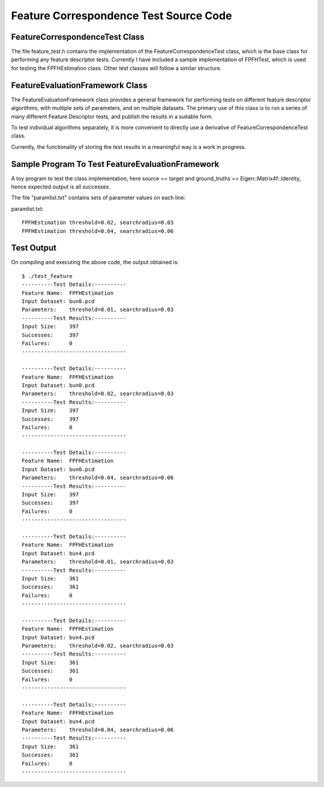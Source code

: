 Feature Correspondence Test Source Code
=======================================
   
.. _feature_test:

FeatureCorrespondenceTest Class
-------------------------------

The file feature_test.h contains the implementation of the FeatureCorrespondenceTest class, which is the base class for performing any feature descriptor tests.
Currently I have included a sample implementation of FPFHTest, which is used for testing the FPFHEstimation class. Other test classes will follow a similar structure. 

.. code-block:: cpp
   :linenos:
   
	#include <vector>
	#include <map>
	
	#include <boost/shared_ptr.hpp>
	#include <boost/lexical_cast.hpp>
	
	#include <pcl/pcl_base.h>
	#include <pcl/point_cloud.h>
	#include <pcl/point_types.h>
	
	#include <pcl/kdtree/tree_types.h>
	#include <pcl/kdtree/kdtree.h>
	#include <pcl/kdtree/kdtree_flann.h>
	
	#include <pcl/features/feature.h>
	#include <pcl/features/normal_3d.h>
	#include <pcl/features/fpfh.h>
	
	#include <pcl/registration/transforms.h>
	
	#include <Eigen/Core>
	
	namespace pcl
	{
	  /** \brief FeatureCorrespondenceTest is the base class implementing the functionality for running Feature Correspondence tests.
	    *
	    * To test a Feature Descriptor algorithm, derive a separate class corresponding to that algorithm from this base class.
	    * Implement following methods:
	    * setParameters(ParameterList) Provide input parameters
	    * computeFeatures() Compute feature descriptors
	    * computeCorrespondences() Compute correspondences between source and target feature descriptors
	    */
	  template <typename PointIn>
	  class FeatureCorrespondenceTest: public PCLBase<PointIn>
	  {
	  public:
	    typedef pcl::PointCloud<PointIn> PointCloudIn;
	    typedef typename PointCloudIn::Ptr PointCloudInPtr;
	    typedef typename PointCloudIn::ConstPtr PointCloudInConstPtr;
	
	    typedef std::map<int, int> MapSourceTargetIndices;
	    typedef MapSourceTargetIndices* MapSourceTargetIndicesPtr;
	
	    typedef std::map <std::string, std::string> ParameterList;
	
	    typedef typename boost::shared_ptr<FeatureCorrespondenceTest<PointIn> > Ptr;
	
	  public:
	    /** \brief Empty constructor
	      */
	     FeatureCorrespondenceTest () : source_input_(), target_input_(), source_transform_(new pcl::PointCloud<PointIn>),
	                                    correspondences_(), ground_truths_(Eigen::Matrix4f::Identity ()),
	                                    search_threshold_(0.01), no_of_successes_(0), no_of_failures_(0) {}
	
	    inline void
	    setInputClouds (const PointCloudInPtr &source, const PointCloudInPtr &target)
	    {
	      source_input_ = source;
	      target_input_ = target;
	    }
	
	    inline void
	    setSearchThreshold (float threshold) { search_threshold_ = threshold; }
	
	    /** \brief Store the "ground truth" correspondences between source and target.
	      *
	      * \param ground_truths Map of source point index to corresponding target point index.
	      */
	    inline void
	    setGroundTruths (const Eigen::Matrix4f &ground_truths)
	    {
	      ground_truths_ = ground_truths;
	    }
	
	    /** \brief Calculate number of correspondences within \a search_threshold_ of respective ground truth point
	      *
	      */
	    void
	    computeResults ();
	
	    inline int
	    getSuccesses () { return no_of_successes_; }
	
	    inline int
	    getFailures () { return no_of_failures_; }
	
	    /** \brief Temporary fix until FeatureCorrespondenceTest is made a friend of the Feature Estimation class.
	      *
	      */
	    virtual std::string
	    getClassName () { return "FeatureTest"; }		//Never used
	
	    virtual void
	    setParameters (ParameterList params) {}
	
	    virtual void
	    computeFeatures () {}
	
	    /** \brief Calculate the nearest neighbour of each source_feature_ point in the target_feature_ cloud in n-D feature space
	      *
	      */
	    virtual void
	    computeCorrespondences () {}
	
	  protected:
	
	    PointCloudInPtr source_input_;
	    PointCloudInPtr target_input_;
	    PointCloudInPtr source_transform_;
	
	    MapSourceTargetIndicesPtr correspondences_;
	
	    Eigen::Matrix4f ground_truths_;
	
	    float search_threshold_;
	
	    int no_of_successes_, no_of_failures_;
	
	  };
	
	  template <typename PointIn, typename NormalT, typename FeatureDescriptor>
	  class FPFHTest : public FeatureCorrespondenceTest<PointIn>
	  {
	  public:
	    using FeatureCorrespondenceTest<PointIn>::source_input_;
	    using FeatureCorrespondenceTest<PointIn>::target_input_;
	    using FeatureCorrespondenceTest<PointIn>::correspondences_;
	
	    typedef pcl::PointCloud<FeatureDescriptor> Features;
	    typedef typename Features::Ptr FeaturesPtr;
	    typedef typename Features::ConstPtr FeaturesConstPtr;
	
	    typedef typename pcl::KdTree<FeatureDescriptor> KdTree;
	    typedef typename pcl::KdTree<FeatureDescriptor>::Ptr KdTreePtr;
	
	
	    typedef pcl::PointCloud<NormalT> NormalIn;
	    typedef typename NormalIn::Ptr NormalInPtr;
	    typedef typename NormalIn::ConstPtr NormalInConstPtr;
	
	    typedef typename pcl::KdTreeFLANN<PointIn> KdTreePointIn;
	    typedef typename KdTreePointIn::Ptr KdTreePointInPtr;
	
	    typedef typename FeatureCorrespondenceTest<PointIn>::ParameterList ParameterList;
	    typedef typename FeatureCorrespondenceTest<PointIn>::MapSourceTargetIndices MapSourceTargetIndices;
	    typedef typename FeatureCorrespondenceTest<PointIn>::MapSourceTargetIndicesPtr MapSourceTargetIndicesPtr;
	
	  public:
	    FPFHTest () : source_normals_(), target_normals_(), source_features_(),
	                  target_features_(), search_radius_(0.05), tree_()
	    {
	      FeatureCorrespondenceTest<PointIn> ();
	    }
	
	    inline void setRadiusSearch (float radius) { search_radius_ = radius; }
	
	    /** \brief Calculate surface normals of input source and target clouds.
	      *
	      */
	    void
	    computeNormals (float search_radius);
	
	    /** \brief Set parameters for feature correspondence test algorithm
	      *
	      */
	    void
	    setParameters (ParameterList &params);
	
	    /** \brief Compute the FPFH feature descriptors of source and target clouds
	      *
	      */
	    void
	    computeFeatures ();
	
	    /** \brief Calculate the nearest neighbour of each source_feature_ point in the target_feature_ cloud in n-D feature space
	      *
	      */
	    void
	    computeCorrespondences ();
	
	    std::string
	    getClassName () { return "FPFHEstimation"; }
	
	  protected:
	    float search_radius_;
	
	    FeaturesPtr source_features_;
	    FeaturesPtr target_features_;
	
	    KdTreePtr tree_;
	
	    NormalInPtr source_normals_;
	    NormalInPtr target_normals_;
	
	  };
	
	}
	
	template <typename PointIn> void
	pcl::FeatureCorrespondenceTest<PointIn>::computeResults ()
	{
	  if (correspondences_ == NULL)
	    return;
	
	  no_of_successes_ = 0;
	  no_of_failures_ = 0;
	
	  pcl::transformPointCloud (*source_input_,*source_transform_,ground_truths_);
	
	  for (int index = 0; index < (source_input_->points).size(); index++)
	  {
	    int corresponding_point = (*correspondences_)[index];
	    float distance_3d = pcl::euclideanDistance<PointIn, PointIn> ((target_input_->points)[corresponding_point],
	                                                                  (source_transform_->points)[index]);
	    if (distance_3d <= search_threshold_)
	    {
	      no_of_successes_++;
	    }
	    else
	    {
	      no_of_failures_++;
	    }
	  }
	}
	
	template <typename PointIn, typename NormalT, typename FeatureDescriptor> void
	pcl::FPFHTest<PointIn, NormalT, FeatureDescriptor>::computeNormals (float search_radius)
	{
	  NormalEstimation<PointIn, NormalT> ne_source;
	  ne_source.setInputCloud (source_input_);
	
	  KdTreePointInPtr tree_source (new KdTreeFLANN<PointIn> ());
	  ne_source.setSearchMethod (tree_source);
	
	  source_normals_ = NormalInPtr(new PointCloud<NormalT>);
	
	  ne_source.setRadiusSearch (search_radius);
	
	  ne_source.compute (*source_normals_);
	
	
	  NormalEstimation<PointIn, NormalT> ne_target;
	  ne_target.setInputCloud (target_input_);
	
	  KdTreePointInPtr tree_target (new KdTreeFLANN<PointIn> ());
	  ne_target.setSearchMethod (tree_target);
	
	  target_normals_ = NormalInPtr(new PointCloud<NormalT>);
	
	  ne_target.setRadiusSearch (search_radius);
	
	  ne_target.compute (*target_normals_);
	
	}
	
	template <typename PointIn, typename NormalT, typename FeatureDescriptor> void
	pcl::FPFHTest<PointIn, NormalT, FeatureDescriptor>::setParameters (ParameterList &params)
	{
	  if (params.find ("threshold") != params.end ())
	  {
	    float threshold = boost::lexical_cast<float>(params["threshold"]);
	    this->setSearchThreshold (threshold);
	  }
	
	  if (params.find ("searchradius") != params.end ())
	  {
	    float radius = boost::lexical_cast<float>(params["searchradius"]);
	    setRadiusSearch (radius);
	  }
	}
	
	template <typename PointIn, typename NormalT, typename FeatureDescriptor> void
	pcl::FPFHTest<PointIn, NormalT, FeatureDescriptor>::computeFeatures ()
	{
	  computeNormals(0.5*search_radius_);
	
	  FPFHEstimation<PointIn, NormalT, FeatureDescriptor> fpfh_source;
	  fpfh_source.setInputCloud (source_input_);
	  fpfh_source.setInputNormals (source_normals_);
	
	  KdTreePointInPtr tree_source (new KdTreeFLANN<PointIn> ());
	  fpfh_source.setSearchMethod (tree_source);
	
	  source_features_ = FeaturesPtr(new PointCloud<FeatureDescriptor> ());
	
	  fpfh_source.setRadiusSearch (search_radius_);
	
	  fpfh_source.compute (*source_features_);
	
	  FPFHEstimation<PointIn, NormalT, FeatureDescriptor> fpfh_target;
	  fpfh_target.setInputCloud (target_input_);
	  fpfh_target.setInputNormals (target_normals_);
	
	  KdTreePointInPtr tree_target (new KdTreeFLANN<PointIn> ());
	  fpfh_target.setSearchMethod (tree_target);
	
	  target_features_ = FeaturesPtr(new PointCloud<FeatureDescriptor> ());
	
	  fpfh_target.setRadiusSearch (search_radius_);
	
	  fpfh_target.compute (*target_features_);
	}
	
	template <typename PointIn, typename NormalT, typename FeatureDescriptor> void
	pcl::FPFHTest<PointIn, NormalT, FeatureDescriptor>::computeCorrespondences ()
	{
	  if (source_features_ == NULL || target_features_ == NULL)
	    return;
	
	  tree_ = KdTreePtr(new KdTreeFLANN<FeatureDescriptor>);
	  tree_->setInputCloud (target_features_);
	
	  std::vector<int> nearest_neighbour (1,0);
	  std::vector<float> distance (1,0.0);
	
	  correspondences_ = new MapSourceTargetIndices;
	
	  //std::cerr << "source_features_ size " << (source_features_->points).size() << std::endl;
	
	  for (int index = 0; index < (source_features_->points).size(); index++)
	  {
	    int k = tree_->nearestKSearch ( (source_features_->points)[index], 1,
	                                   nearest_neighbour, distance);
	    //std::cerr << "Correspondences: " << index << " - " << nearest_neighbour[0] << std::endl;
	    (*correspondences_)[index] = nearest_neighbour[0];
	  }
	}

.. _feature_evaluation_framework:

FeatureEvaluationFramework Class
--------------------------------

The FeatureEvaluationFramework class provides a general framework for performing tests on different feature descriptor algorithms, with multiple sets of parameters, and on multiple datasets.
The primary use of this class is to run a series of many different Feature Descriptor tests, and publish the results in a suitable form.

To test individual algorithms separately, it is more convenient to directly use a derivative of FeatureCorrespondenceTest class.

Currently, the functionality of storing the test results in a meaningful way is a work in progress.

.. code-block:: cpp
   :linenos:
   
	#include <vector>
	#include <map>
	#include <fstream>
	
	#include <boost/tokenizer.hpp>
	#include <boost/algorithm/string/trim.hpp>
	
	#include <pcl/pcl_base.h>
	#include <pcl/point_cloud.h>
	#include <pcl/point_types.h>
	
	#include <pcl/kdtree/tree_types.h>
	#include <pcl/kdtree/kdtree.h>
	#include <pcl/kdtree/kdtree_flann.h>
	
	#include <pcl/features/feature.h>
	#include <pcl/features/normal_3d.h>
	#include <pcl/features/fpfh.h>
	
	#include <pcl/registration/transforms.h>
	
	#include <Eigen/Core>
	#include <Eigen/StdVector>
	
	#include "feature_test.h"
	
	namespace pcl
	{
	  /** \brief Framework class for running multiple feature correspondence trials on specified datasets and input parameters.
	    *
	    */
	  template <typename PointIn>
	  class FeatureEvaluationFramework: public PCLBase<PointIn>
	  {
	  public:
	    typedef pcl::PointCloud<PointIn> PointCloudIn;
	    typedef typename PointCloudIn::Ptr PointCloudInPtr;
	    typedef typename PointCloudIn::ConstPtr PointCloudInConstPtr;
	
	    typedef std::map <std::string, std::string> ParameterList;
	
	    typedef typename FeatureCorrespondenceTest<PointIn>::Ptr FeatureCorrespondenceTestPtr;
	
	  private:
	    /** \brief Stores a single dataset on which algorithm will be executed.
	      *
	      */
	    class CloudDataset
	    {
	    public:
	      CloudDataset () : label_("Dataset"), source_input_(), target_input_(), ground_truths_(Eigen::Matrix4f::Identity())
	      {}
	
	      CloudDataset (std::string label, PointCloudInPtr &source, PointCloudInPtr &target, Eigen::Matrix4f &ground_truths) :
	        label_(label), source_input_(source), target_input_(target), ground_truths_(ground_truths)
	      {}
	
	      std::string label_;
	
	      PointCloudInPtr source_input_;
	      PointCloudInPtr target_input_;
	
	      Eigen::Matrix4f ground_truths_;
	    };
	
	    /** \brief Stores a set of parameter values, and corresponding feature name.
	      *
	      */
	    class Trial
	    {
	    public:
	      Trial () : feature_name_("Unknown"), label_ ("Empty trial"), params_ () {}
	
	      Trial (std::string feature_name, std::string label, ParameterList &params) :
	        feature_name_(feature_name), label_(label), params_(params)
	      {}
	
	      std::string feature_name_;
	      std::string label_;
	
	      ParameterList params_;
	    };
	
	  public:
	    /** \brief Adds all feature descriptor test classes to list of tests.
	      *
	      */
	    FeatureEvaluationFramework ()
	    {
	      tests_.clear();
	      all_trials_.resize(0);
	      datasets_.resize(0);
	
	      // Build our Test registry (We'll need a line here for every feature test implemented)
	      //includeTest<PFHTest<PointIn, Normal, FPFHSignature33> > ();
	      includeTest<FPFHTest<PointIn, Normal, FPFHSignature33> > ();
	      //includeTest<MySuperAwesomeFeatureTest<PointIn, Histogram<123> > > ();
	      // and so on ..
	    }
	
	    /** \brief Stores a pair (feature name, parameterlist) in list of trials.
	      *
	      * \note The parameter list should be passed as a map<string,string> of (key,value) pairs.
	      *
	      * \note The actual parsing of the parameter value strings into respective types (int, float, etc)
	      * should be implemented in the setParameters method of the corresponding FeatureTest class.
	      */
	    void addTrial (std::string feature_name, ParameterList &params, std::string label)
	    {
	      all_trials_.push_back(Trial(feature_name, label, params));
	    }
	
	    /** \brief Reads a string of (parameter, value) pairs for a trial and adds the trial to list.
	      *
	      * \note The parameter list should be formatted as "param_name1=param_value1, param_name2=param_value2, ..."
	      */
	    void addTrial (std::string feature_name, std::string params_str, std::string label = "")
	    {
	      if (label == "") label = params_str;
	      ParameterList params;
	
	      boost::char_separator<char> sep(", ");
	      boost::tokenizer<boost::char_separator<char> > tokens(params_str, sep);
	
	      for (boost::tokenizer<boost::char_separator<char> >::iterator it = tokens.begin(); it != tokens.end(); it++)
	      {
	        size_t found = (*it).find('=');
	        if (found == std::string::npos) continue;
	        else
	        {
	          params[(*it).substr(0,found)] = (*it).substr(found+1);
	        }
	      }
	
	      addTrial(feature_name, params, label);
	    }
	
	    /** \brief Reads parameter values line-by-line from an input file
	      *
	      * \note Each line of file should have a feature name and  a set of parameters.
	      *
	      * \note Each line should be formatted as : "feature_name param_name1=param_value1, param_name2=param_value2, ... "
	      */
	    void addTrialsFromFile (std::string filename)
	    {
	      std::ifstream infile (filename.c_str());
	      std::string feature, params;
	
	      while (!infile.eof())
	      {
	        infile >> feature;
	        if (infile.eof()) break;
	        getline (infile, params);
	        boost::trim(params);
	        addTrial (feature, params);
	      }
	
	      infile.close();
	    }
	
	    /** \brief Adds a set of labelled input data to list.
	      *
	      */
	    void addDataset (std::string label, PointCloudInPtr &source, PointCloudInPtr &target, Eigen::Matrix4f &ground_truths)
	    {
	      CloudDataset data (label, source, target, ground_truths);
	      datasets_.push_back (data);
	    }
	
	    /** \brief Run each trial on each of the input dataset.
	      *
	      */
	    void runTests ()
	    {
	      //For each dataset
	      for (size_t d = 0; d < datasets_.size (); ++d)
	      {
	        // Run each trial
	        for (size_t i = 0; i < all_trials_.size (); ++i)
	        {
	          // Get the i^th set of parameters
	          const Trial & trial = all_trials_[i];
	
	          // Get a pointer to the appropriate Test class by keying on the specified feature name
	          if (tests_.find(trial.feature_name_) != tests_.end())
	          {
	            // Run the test
	            (tests_[trial.feature_name_])->setInputClouds (datasets_[d].source_input_, datasets_[d].target_input_);
	            (tests_[trial.feature_name_])->setGroundTruths (datasets_[d].ground_truths_);
	            (tests_[trial.feature_name_])->setParameters(trial.params_);
	
	            (tests_[trial.feature_name_])->computeFeatures();
	            (tests_[trial.feature_name_])->computeCorrespondences();
	            (tests_[trial.feature_name_])->computeResults();
	
	            std::cout << "----------Test Details:----------" << std::endl;
	            std::cout << "Feature Name:  " << trial.feature_name_ << std::endl;
	            std::cout << "Input Dataset: " << datasets_[d].label_ << std::endl;
	            std::cout << "Parameters:    " << all_trials_[i].label_ << std::endl;
	            std::cout << "----------Test Results:----------" << std::endl;
	            std::cout << "Input Size:    " << (datasets_[d].source_input_)->points.size () << std::endl;
	            std::cout << "Successes:     " << (tests_[trial.feature_name_])->getSuccesses () << std::endl;
	            std::cout << "Failures:      " << (tests_[trial.feature_name_])->getFailures () << std::endl;
	            std::cout << "---------------------------------" << std::endl;
	
	            std::cout << std::endl;
	          }
	          else
	          {
	            // If the "feature_name" isn't in our map, I'm assuming it returns a null ptr.  Need to double check that...
	            PCL_ERROR ("Unrecognized feature name! (%s)", trial.feature_name_.c_str());
	          }
	        }
	      }
	    }
	
	    void clearTrials ()
	    {
	      all_trials_.clear();
	    }
	
	    void clearDatasets ()
	    {
	      datasets_.clear();
	    }
	
	  private:
	
	    /** \brief Add the given test class to our registry of correspondence tests
	      *
	      */
	    template <class FeatureCorrespondenceTest>
	    void includeTest ()
	    {
	      FeatureCorrespondenceTest test;
	
	      // Every feature has a "getClassName"
	      tests_[test.getClassName ()] = typename FeatureCorrespondenceTest::Ptr  (new FeatureCorrespondenceTest);
	    }
	
	    /** \brief A list of the parameters for each trial
	      *
	      */
	    std::vector<Trial> all_trials_;
	
	    /** \brief A map from class name to the FeatureCorrespondenceTests for those tests
	      *
	      */
	    std::map<std::string, FeatureCorrespondenceTestPtr> tests_;
	
	    /** \brief Set of input data to run each test on.
	      *
	      */
	    std::vector<CloudDataset, Eigen::aligned_allocator<CloudDataset> > datasets_;
	
	  };
	
	}



.. _test_features:

Sample Program To Test FeatureEvaluationFramework
-------------------------------------------------

A toy program to test the class implementation, here source == target and ground_truths == Eigen::Matrix4f::Identity, hence expected output is all successes.

.. code-block:: cpp
   :linenos:
   
	#include <iostream>
	#include <map>
	
	#include <pcl/io/io.h>
	#include <pcl/io/pcd_io.h>
	
	#include <pcl/point_types.h>
	#include <pcl/features/fpfh.h>
	
	#include <Eigen/Core>
	
	#include "feature_evaluation_framework.h"
	
	int main()
	{
	  pcl::PointCloud<pcl::PointXYZ>::Ptr cloud1(new pcl::PointCloud<pcl::PointXYZ>);
	  pcl::PointCloud<pcl::PointXYZ>::Ptr cloud2(new pcl::PointCloud<pcl::PointXYZ>);
	  pcl::PointCloud<pcl::PointXYZ>::Ptr cloud3(new pcl::PointCloud<pcl::PointXYZ>);
	
	  pcl::FeatureEvaluationFramework<pcl::PointXYZ> test_features;
	
	  Eigen::Matrix4f ground_truths = Eigen::Matrix4f::Identity ();
	
	  pcl::io::loadPCDFile("bun0.pcd", *cloud1);
	  test_features.addDataset("bun0.pcd", cloud1, cloud1, ground_truths);
	
	  pcl::io::loadPCDFile("bun4.pcd", *cloud2);
	  test_features.addDataset("bun4.pcd", cloud2, cloud2, ground_truths);
	
	  //pcl::io::loadPCDFile("bunny.pcd", *cloud3);
	  //test_features.addDataset("bunny.pcd", cloud3, cloud3, ground_truths);
	
	  std::string parameters = "threshold=0.01, searchradius=0.03";
	  test_features.addTrial("FPFHEstimation", parameters, parameters);
	
	  test_features.addTrialsFromFile("paramlist.txt");
	
	  test_features.runTests();
	
	  return 0;
	}

The file "paramlist.txt" contains sets of parameter values on each line:

paramlist.txt::

	FPFHEstimation threshold=0.02, searchradius=0.03
	FPFHEstimation threshold=0.04, searchradius=0.06


.. _test_output:

Test Output
-----------

On compiling and executing the above code, the output obtained is::

	$ ./test_feature 
	----------Test Details:----------
	Feature Name:  FPFHEstimation
	Input Dataset: bun0.pcd
	Parameters:    threshold=0.01, searchradius=0.03
	----------Test Results:----------
	Input Size:    397
	Successes:     397
	Failures:      0
	---------------------------------
	
	----------Test Details:----------
	Feature Name:  FPFHEstimation
	Input Dataset: bun0.pcd
	Parameters:    threshold=0.02, searchradius=0.03
	----------Test Results:----------
	Input Size:    397
	Successes:     397
	Failures:      0
	---------------------------------
	
	----------Test Details:----------
	Feature Name:  FPFHEstimation
	Input Dataset: bun0.pcd
	Parameters:    threshold=0.04, searchradius=0.06
	----------Test Results:----------
	Input Size:    397
	Successes:     397
	Failures:      0
	---------------------------------
	
	----------Test Details:----------
	Feature Name:  FPFHEstimation
	Input Dataset: bun4.pcd
	Parameters:    threshold=0.01, searchradius=0.03
	----------Test Results:----------
	Input Size:    361
	Successes:     361
	Failures:      0
	---------------------------------
	
	----------Test Details:----------
	Feature Name:  FPFHEstimation
	Input Dataset: bun4.pcd
	Parameters:    threshold=0.02, searchradius=0.03
	----------Test Results:----------
	Input Size:    361
	Successes:     361
	Failures:      0
	---------------------------------
	
	----------Test Details:----------
	Feature Name:  FPFHEstimation
	Input Dataset: bun4.pcd
	Parameters:    threshold=0.04, searchradius=0.06
	----------Test Results:----------
	Input Size:    361
	Successes:     361
	Failures:      0
	---------------------------------
	


